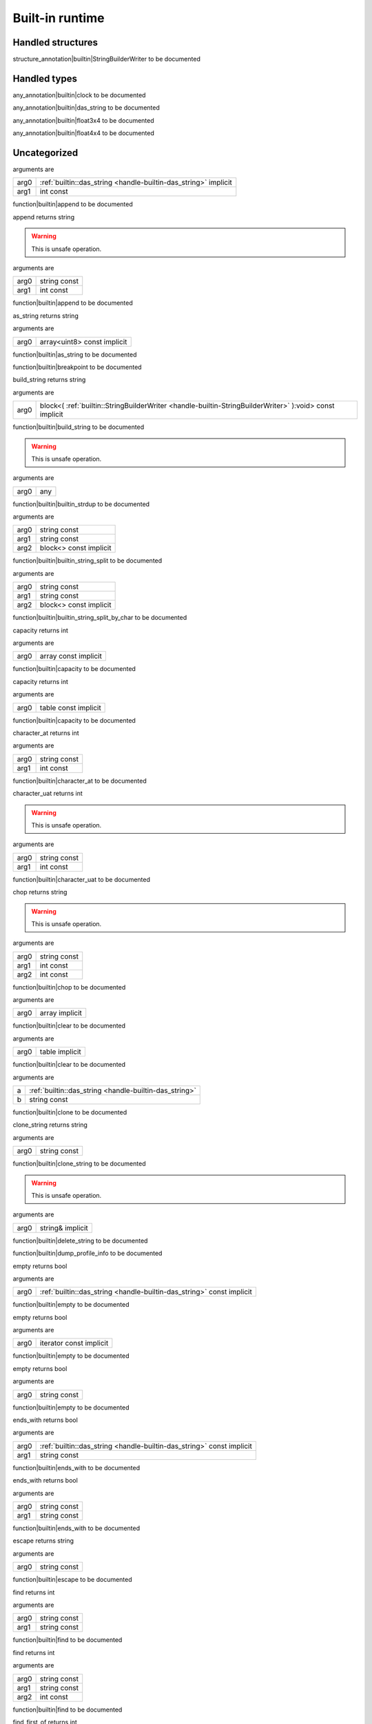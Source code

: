 
.. _stdlib_$:

================
Built-in runtime
================

++++++++++++++++++
Handled structures
++++++++++++++++++

.. _handle-builtin-StringBuilderWriter:

.. das:attribute:: StringBuilderWriter

structure_annotation|builtin|StringBuilderWriter to be documented

+++++++++++++
Handled types
+++++++++++++

.. _handle-builtin-clock:

.. das:attribute:: clock

any_annotation|builtin|clock to be documented

.. _handle-builtin-das_string:

.. das:attribute:: das_string

any_annotation|builtin|das_string to be documented

.. _handle-builtin-float3x4:

.. das:attribute:: float3x4

any_annotation|builtin|float3x4 to be documented

.. _handle-builtin-float4x4:

.. das:attribute:: float4x4

any_annotation|builtin|float4x4 to be documented

+++++++++++++
Uncategorized
+++++++++++++

.. _function-_at__builtin_::append__hh_handle_hh_das_string_hh_implicit_int_hh_const:

.. das:function:: append(arg0: das_string implicit; arg1: int const)

arguments are

+----+-----------------------------------------------------------------+
+arg0+ :ref:`builtin::das_string <handle-builtin-das_string>`  implicit+
+----+-----------------------------------------------------------------+
+arg1+int const                                                        +
+----+-----------------------------------------------------------------+


function|builtin|append to be documented

.. _function-_at__builtin_::append_string_hh_const_int_hh_const__hh_const:

.. das:function:: append(arg0: string const; arg1: int const)

append returns string

.. warning:: 
  This is unsafe operation.

arguments are

+----+------------+
+arg0+string const+
+----+------------+
+arg1+int const   +
+----+------------+


function|builtin|append to be documented

.. _function-_at__builtin_::as_string__hh_array_hh_uint8_hh_const_hh_implicit__hh_const:

.. das:function:: as_string(arg0: array<uint8> const implicit)

as_string returns string

arguments are

+----+---------------------------+
+arg0+array<uint8> const implicit+
+----+---------------------------+


function|builtin|as_string to be documented

.. _function-_at__builtin_::breakpoint:

.. das:function:: breakpoint()

function|builtin|breakpoint to be documented

.. _function-_at__builtin_::build_string__hh_block_hh__hh_handle_hh_StringBuilderWriter_hh_:void_hh_const_hh_implicit__hh_const:

.. das:function:: build_string(arg0: block<(StringBuilderWriter):void> const implicit)

build_string returns string

arguments are

+----+-------------------------------------------------------------------------------------------------------+
+arg0+block<( :ref:`builtin::StringBuilderWriter <handle-builtin-StringBuilderWriter>` ):void> const implicit+
+----+-------------------------------------------------------------------------------------------------------+


function|builtin|build_string to be documented

.. _function-_at__builtin_::builtin_strdup_any:

.. das:function:: builtin_strdup(arg0: any)

.. warning:: 
  This is unsafe operation.

arguments are

+----+---+
+arg0+any+
+----+---+


function|builtin|builtin_strdup to be documented

.. _function-_at__builtin_::builtin_string_split_string_hh_const_string_hh_const__hh_block_hh_const_hh_implicit__hh_const:

.. das:function:: builtin_string_split(arg0: string const; arg1: string const; arg2: block<> const implicit)

arguments are

+----+----------------------+
+arg0+string const          +
+----+----------------------+
+arg1+string const          +
+----+----------------------+
+arg2+block<> const implicit+
+----+----------------------+


function|builtin|builtin_string_split to be documented

.. _function-_at__builtin_::builtin_string_split_by_char_string_hh_const_string_hh_const__hh_block_hh_const_hh_implicit__hh_const:

.. das:function:: builtin_string_split_by_char(arg0: string const; arg1: string const; arg2: block<> const implicit)

arguments are

+----+----------------------+
+arg0+string const          +
+----+----------------------+
+arg1+string const          +
+----+----------------------+
+arg2+block<> const implicit+
+----+----------------------+


function|builtin|builtin_string_split_by_char to be documented

.. _function-_at__builtin_::capacity__hh_array_hh_const_hh_implicit:

.. das:function:: capacity(arg0: array const implicit)

capacity returns int

arguments are

+----+--------------------+
+arg0+array const implicit+
+----+--------------------+


function|builtin|capacity to be documented

.. _function-_at__builtin_::capacity__hh_table_hh_const_hh_implicit:

.. das:function:: capacity(arg0: table const implicit)

capacity returns int

arguments are

+----+--------------------+
+arg0+table const implicit+
+----+--------------------+


function|builtin|capacity to be documented

.. _function-_at__builtin_::character_at_string_hh_const_int_hh_const__hh_const:

.. das:function:: character_at(arg0: string const; arg1: int const)

character_at returns int

arguments are

+----+------------+
+arg0+string const+
+----+------------+
+arg1+int const   +
+----+------------+


function|builtin|character_at to be documented

.. _function-_at__builtin_::character_uat_string_hh_const_int_hh_const:

.. das:function:: character_uat(arg0: string const; arg1: int const)

character_uat returns int

.. warning:: 
  This is unsafe operation.

arguments are

+----+------------+
+arg0+string const+
+----+------------+
+arg1+int const   +
+----+------------+


function|builtin|character_uat to be documented

.. _function-_at__builtin_::chop_string_hh_const_int_hh_const_int_hh_const__hh_const:

.. das:function:: chop(arg0: string const; arg1: int const; arg2: int const)

chop returns string

.. warning:: 
  This is unsafe operation.

arguments are

+----+------------+
+arg0+string const+
+----+------------+
+arg1+int const   +
+----+------------+
+arg2+int const   +
+----+------------+


function|builtin|chop to be documented

.. _function-_at__builtin_::clear__hh_array_hh_implicit__hh_const:

.. das:function:: clear(arg0: array implicit)

arguments are

+----+--------------+
+arg0+array implicit+
+----+--------------+


function|builtin|clear to be documented

.. _function-_at__builtin_::clear__hh_table_hh_implicit__hh_const:

.. das:function:: clear(arg0: table implicit)

arguments are

+----+--------------+
+arg0+table implicit+
+----+--------------+


function|builtin|clear to be documented

.. _function-_at__builtin_::clone__hh_handle_hh_das_string_string_hh_const:

.. das:function:: clone(a: das_string; b: string const)

arguments are

+-+--------------------------------------------------------+
+a+ :ref:`builtin::das_string <handle-builtin-das_string>` +
+-+--------------------------------------------------------+
+b+string const                                            +
+-+--------------------------------------------------------+


function|builtin|clone to be documented

.. _function-_at__builtin_::clone_string_string_hh_const__hh_const:

.. das:function:: clone_string(arg0: string const)

clone_string returns string

arguments are

+----+------------+
+arg0+string const+
+----+------------+


function|builtin|clone_string to be documented

.. _function-_at__builtin_::delete_string_string_hh_ref_hh_implicit__hh_const:

.. das:function:: delete_string(arg0: string& implicit)

.. warning:: 
  This is unsafe operation.

arguments are

+----+----------------+
+arg0+string& implicit+
+----+----------------+


function|builtin|delete_string to be documented

.. _function-_at__builtin_::dump_profile_info__hh_const:

.. das:function:: dump_profile_info()

function|builtin|dump_profile_info to be documented

.. _function-_at__builtin_::empty__hh_handle_hh_das_string_hh_const_hh_implicit:

.. das:function:: empty(arg0: das_string const implicit)

empty returns bool

arguments are

+----+-----------------------------------------------------------------------+
+arg0+ :ref:`builtin::das_string <handle-builtin-das_string>`  const implicit+
+----+-----------------------------------------------------------------------+


function|builtin|empty to be documented

.. _function-_at__builtin_::empty__hh_iterator_hh_const_hh_implicit:

.. das:function:: empty(arg0: iterator const implicit)

empty returns bool

arguments are

+----+-----------------------+
+arg0+iterator const implicit+
+----+-----------------------+


function|builtin|empty to be documented

.. _function-_at__builtin_::empty_string_hh_const:

.. das:function:: empty(arg0: string const)

empty returns bool

arguments are

+----+------------+
+arg0+string const+
+----+------------+


function|builtin|empty to be documented

.. _function-_at__builtin_::ends_with__hh_handle_hh_das_string_hh_const_hh_implicit_string_hh_const__hh_const:

.. das:function:: ends_with(arg0: das_string const implicit; arg1: string const)

ends_with returns bool

arguments are

+----+-----------------------------------------------------------------------+
+arg0+ :ref:`builtin::das_string <handle-builtin-das_string>`  const implicit+
+----+-----------------------------------------------------------------------+
+arg1+string const                                                           +
+----+-----------------------------------------------------------------------+


function|builtin|ends_with to be documented

.. _function-_at__builtin_::ends_with_string_hh_const_string_hh_const__hh_const:

.. das:function:: ends_with(arg0: string const; arg1: string const)

ends_with returns bool

arguments are

+----+------------+
+arg0+string const+
+----+------------+
+arg1+string const+
+----+------------+


function|builtin|ends_with to be documented

.. _function-_at__builtin_::escape_string_hh_const__hh_const:

.. das:function:: escape(arg0: string const)

escape returns string

arguments are

+----+------------+
+arg0+string const+
+----+------------+


function|builtin|escape to be documented

.. _function-_at__builtin_::find_string_hh_const_string_hh_const:

.. das:function:: find(arg0: string const; arg1: string const)

find returns int

arguments are

+----+------------+
+arg0+string const+
+----+------------+
+arg1+string const+
+----+------------+


function|builtin|find to be documented

.. _function-_at__builtin_::find_string_hh_const_string_hh_const_int_hh_const__hh_const:

.. das:function:: find(arg0: string const; arg1: string const; arg2: int const)

find returns int

arguments are

+----+------------+
+arg0+string const+
+----+------------+
+arg1+string const+
+----+------------+
+arg2+int const   +
+----+------------+


function|builtin|find to be documented

.. _function-_at__builtin_::find_first_of_string_hh_const_int_hh_const__hh_const:

.. das:function:: find_first_of(arg0: string const; arg1: int const)

find_first_of returns int

arguments are

+----+------------+
+arg0+string const+
+----+------------+
+arg1+int const   +
+----+------------+


function|builtin|find_first_of to be documented

.. _function-_at__builtin_::find_first_of_string_hh_const_string_hh_const__hh_const:

.. das:function:: find_first_of(arg0: string const; arg1: string const)

find_first_of returns int

arguments are

+----+------------+
+arg0+string const+
+----+------------+
+arg1+string const+
+----+------------+


function|builtin|find_first_of to be documented

.. _function-_at__builtin_::float3x4:

.. das:function:: float3x4()

float3x4 returns  :ref:`builtin::float3x4 <handle-builtin-float3x4>` 

function|builtin|float3x4 to be documented

.. _function-_at__builtin_::float4x4:

.. das:function:: float4x4()

float4x4 returns  :ref:`builtin::float4x4 <handle-builtin-float4x4>` 

function|builtin|float4x4 to be documented

.. _function-_at__builtin_::format__hh_handle_hh_StringBuilderWriter_hh_implicit_string_hh_const_double_hh_const:

.. das:function:: format(arg0: StringBuilderWriter implicit; arg1: string const; arg2: double const)

arguments are

+----+-----------------------------------------------------------------------------------+
+arg0+ :ref:`builtin::StringBuilderWriter <handle-builtin-StringBuilderWriter>`  implicit+
+----+-----------------------------------------------------------------------------------+
+arg1+string const                                                                       +
+----+-----------------------------------------------------------------------------------+
+arg2+double const                                                                       +
+----+-----------------------------------------------------------------------------------+


function|builtin|format to be documented

.. _function-_at__builtin_::format__hh_handle_hh_StringBuilderWriter_hh_implicit_string_hh_const_float_hh_const:

.. das:function:: format(arg0: StringBuilderWriter implicit; arg1: string const; arg2: float const)

arguments are

+----+-----------------------------------------------------------------------------------+
+arg0+ :ref:`builtin::StringBuilderWriter <handle-builtin-StringBuilderWriter>`  implicit+
+----+-----------------------------------------------------------------------------------+
+arg1+string const                                                                       +
+----+-----------------------------------------------------------------------------------+
+arg2+float const                                                                        +
+----+-----------------------------------------------------------------------------------+


function|builtin|format to be documented

.. _function-_at__builtin_::format__hh_handle_hh_StringBuilderWriter_hh_implicit_string_hh_const_int_hh_const:

.. das:function:: format(arg0: StringBuilderWriter implicit; arg1: string const; arg2: int const)

arguments are

+----+-----------------------------------------------------------------------------------+
+arg0+ :ref:`builtin::StringBuilderWriter <handle-builtin-StringBuilderWriter>`  implicit+
+----+-----------------------------------------------------------------------------------+
+arg1+string const                                                                       +
+----+-----------------------------------------------------------------------------------+
+arg2+int const                                                                          +
+----+-----------------------------------------------------------------------------------+


function|builtin|format to be documented

.. _function-_at__builtin_::format__hh_handle_hh_StringBuilderWriter_hh_implicit_string_hh_const_int64_hh_const:

.. das:function:: format(arg0: StringBuilderWriter implicit; arg1: string const; arg2: int64 const)

arguments are

+----+-----------------------------------------------------------------------------------+
+arg0+ :ref:`builtin::StringBuilderWriter <handle-builtin-StringBuilderWriter>`  implicit+
+----+-----------------------------------------------------------------------------------+
+arg1+string const                                                                       +
+----+-----------------------------------------------------------------------------------+
+arg2+int64 const                                                                        +
+----+-----------------------------------------------------------------------------------+


function|builtin|format to be documented

.. _function-_at__builtin_::format__hh_handle_hh_StringBuilderWriter_hh_implicit_string_hh_const_uint_hh_const:

.. das:function:: format(arg0: StringBuilderWriter implicit; arg1: string const; arg2: uint const)

arguments are

+----+-----------------------------------------------------------------------------------+
+arg0+ :ref:`builtin::StringBuilderWriter <handle-builtin-StringBuilderWriter>`  implicit+
+----+-----------------------------------------------------------------------------------+
+arg1+string const                                                                       +
+----+-----------------------------------------------------------------------------------+
+arg2+uint const                                                                         +
+----+-----------------------------------------------------------------------------------+


function|builtin|format to be documented

.. _function-_at__builtin_::format__hh_handle_hh_StringBuilderWriter_hh_implicit_string_hh_const_uint64_hh_const:

.. das:function:: format(arg0: StringBuilderWriter implicit; arg1: string const; arg2: uint64 const)

arguments are

+----+-----------------------------------------------------------------------------------+
+arg0+ :ref:`builtin::StringBuilderWriter <handle-builtin-StringBuilderWriter>`  implicit+
+----+-----------------------------------------------------------------------------------+
+arg1+string const                                                                       +
+----+-----------------------------------------------------------------------------------+
+arg2+uint64 const                                                                       +
+----+-----------------------------------------------------------------------------------+


function|builtin|format to be documented

.. _function-_at__builtin_::format_string_hh_const_double_hh_const__hh_const:

.. das:function:: format(arg0: string const; arg1: double const)

format returns string

arguments are

+----+------------+
+arg0+string const+
+----+------------+
+arg1+double const+
+----+------------+


function|builtin|format to be documented

.. _function-_at__builtin_::format_string_hh_const_float_hh_const__hh_const:

.. das:function:: format(arg0: string const; arg1: float const)

format returns string

arguments are

+----+------------+
+arg0+string const+
+----+------------+
+arg1+float const +
+----+------------+


function|builtin|format to be documented

.. _function-_at__builtin_::format_string_hh_const_int_hh_const__hh_const:

.. das:function:: format(arg0: string const; arg1: int const)

format returns string

arguments are

+----+------------+
+arg0+string const+
+----+------------+
+arg1+int const   +
+----+------------+


function|builtin|format to be documented

.. _function-_at__builtin_::format_string_hh_const_int64_hh_const__hh_const:

.. das:function:: format(arg0: string const; arg1: int64 const)

format returns string

arguments are

+----+------------+
+arg0+string const+
+----+------------+
+arg1+int64 const +
+----+------------+


function|builtin|format to be documented

.. _function-_at__builtin_::format_string_hh_const_uint_hh_const__hh_const:

.. das:function:: format(arg0: string const; arg1: uint const)

format returns string

arguments are

+----+------------+
+arg0+string const+
+----+------------+
+arg1+uint const  +
+----+------------+


function|builtin|format to be documented

.. _function-_at__builtin_::format_string_hh_const_uint64_hh_const__hh_const:

.. das:function:: format(arg0: string const; arg1: uint64 const)

format returns string

arguments are

+----+------------+
+arg0+string const+
+----+------------+
+arg1+uint64 const+
+----+------------+


function|builtin|format to be documented

.. _function-_at__builtin_::gc0_reset:

.. das:function:: gc0_reset()

function|builtin|gc0_reset to be documented

.. _function-_at__builtin_::gc0_restore_ptr_string_hh_const__hh_const:

.. das:function:: gc0_restore_ptr(arg0: string const)

gc0_restore_ptr returns void?

arguments are

+----+------------+
+arg0+string const+
+----+------------+


function|builtin|gc0_restore_ptr to be documented

.. _function-_at__builtin_::gc0_restore_smart_ptr_string_hh_const__hh_const:

.. das:function:: gc0_restore_smart_ptr(arg0: string const)

gc0_restore_smart_ptr returns smart_ptr<void>

arguments are

+----+------------+
+arg0+string const+
+----+------------+


function|builtin|gc0_restore_smart_ptr to be documented

.. _function-_at__builtin_::gc0_save_ptr_string_hh_const__hh_ptr_hh_const_hh_implicit__hh_const__hh_const:

.. das:function:: gc0_save_ptr(arg0: string const; arg1: void? const implicit)

arguments are

+----+--------------------+
+arg0+string const        +
+----+--------------------+
+arg1+void? const implicit+
+----+--------------------+


function|builtin|gc0_save_ptr to be documented

.. _function-_at__builtin_::gc0_save_smart_ptr_string_hh_const__hh_smart_ptr_hh_void_hh_const_hh_implicit__hh_const__hh_const:

.. das:function:: gc0_save_smart_ptr(arg0: string const; arg1: smart_ptr<void> const implicit)

arguments are

+----+------------------------------+
+arg0+string const                  +
+----+------------------------------+
+arg1+smart_ptr<void> const implicit+
+----+------------------------------+


function|builtin|gc0_save_smart_ptr to be documented

.. _function-_at__builtin_::get_clock:

.. das:function:: get_clock()

get_clock returns  :ref:`builtin::clock <handle-builtin-clock>` 

function|builtin|get_clock to be documented

.. _function-_at__builtin_::get_das_root__hh_const:

.. das:function:: get_das_root()

get_das_root returns string

function|builtin|get_das_root to be documented

.. _function-_at__builtin_::hash_any:

.. das:function:: hash(arg0: any)

hash returns uint

arguments are

+----+---+
+arg0+any+
+----+---+


function|builtin|hash to be documented

.. _function-_at__builtin_::heap_bytes_allocated__hh_const:

.. das:function:: heap_bytes_allocated()

heap_bytes_allocated returns uint

function|builtin|heap_bytes_allocated to be documented

.. _function-_at__builtin_::heap_depth__hh_const:

.. das:function:: heap_depth()

heap_depth returns int

function|builtin|heap_depth to be documented

.. _function-_at__builtin_::heap_high_watermark__hh_const:

.. das:function:: heap_high_watermark()

heap_high_watermark returns uint

function|builtin|heap_high_watermark to be documented

.. _function-_at__builtin_::heap_report__hh_const:

.. das:function:: heap_report()

function|builtin|heap_report to be documented

.. _function-_at__builtin_::i_das_ptr_add__hh_ptr_hh_const_hh_implicit_int_hh_const_int_hh_const:

.. das:function:: i_das_ptr_add(arg0: void? const implicit; arg1: int const; arg2: int const)

i_das_ptr_add returns void?

.. warning:: 
  This is unsafe operation.

arguments are

+----+--------------------+
+arg0+void? const implicit+
+----+--------------------+
+arg1+int const           +
+----+--------------------+
+arg2+int const           +
+----+--------------------+


function|builtin|i_das_ptr_add to be documented

.. _function-_at__builtin_::i_das_ptr_dec__hh_ptr_hh_ref_hh_implicit_int_hh_const:

.. das:function:: i_das_ptr_dec(arg0: void?& implicit; arg1: int const)

.. warning:: 
  This is unsafe operation.

arguments are

+----+---------------+
+arg0+void?& implicit+
+----+---------------+
+arg1+int const      +
+----+---------------+


function|builtin|i_das_ptr_dec to be documented

.. _function-_at__builtin_::i_das_ptr_diff__hh_ptr_hh_const_hh_implicit__hh_ptr_hh_const_hh_implicit_int_hh_const:

.. das:function:: i_das_ptr_diff(arg0: void? const implicit; arg1: void? const implicit; arg2: int const)

i_das_ptr_diff returns int64

arguments are

+----+--------------------+
+arg0+void? const implicit+
+----+--------------------+
+arg1+void? const implicit+
+----+--------------------+
+arg2+int const           +
+----+--------------------+


function|builtin|i_das_ptr_diff to be documented

.. _function-_at__builtin_::i_das_ptr_inc__hh_ptr_hh_ref_hh_implicit_int_hh_const:

.. das:function:: i_das_ptr_inc(arg0: void?& implicit; arg1: int const)

.. warning:: 
  This is unsafe operation.

arguments are

+----+---------------+
+arg0+void?& implicit+
+----+---------------+
+arg1+int const      +
+----+---------------+


function|builtin|i_das_ptr_inc to be documented

.. _function-_at__builtin_::i_das_ptr_set_add__hh_ptr_hh_ref_hh_implicit_int_hh_const_int_hh_const:

.. das:function:: i_das_ptr_set_add(arg0: void?& implicit; arg1: int const; arg2: int const)

.. warning:: 
  This is unsafe operation.

arguments are

+----+---------------+
+arg0+void?& implicit+
+----+---------------+
+arg1+int const      +
+----+---------------+
+arg2+int const      +
+----+---------------+


function|builtin|i_das_ptr_set_add to be documented

.. _function-_at__builtin_::i_das_ptr_set_sub__hh_ptr_hh_ref_hh_implicit_int_hh_const_int_hh_const:

.. das:function:: i_das_ptr_set_sub(arg0: void?& implicit; arg1: int const; arg2: int const)

.. warning:: 
  This is unsafe operation.

arguments are

+----+---------------+
+arg0+void?& implicit+
+----+---------------+
+arg1+int const      +
+----+---------------+
+arg2+int const      +
+----+---------------+


function|builtin|i_das_ptr_set_sub to be documented

.. _function-_at__builtin_::i_das_ptr_sub__hh_ptr_hh_ref_hh_implicit_int_hh_const_int_hh_const:

.. das:function:: i_das_ptr_sub(arg0: void?& implicit; arg1: int const; arg2: int const)

i_das_ptr_sub returns void?

.. warning:: 
  This is unsafe operation.

arguments are

+----+---------------+
+arg0+void?& implicit+
+----+---------------+
+arg1+int const      +
+----+---------------+
+arg2+int const      +
+----+---------------+


function|builtin|i_das_ptr_sub to be documented

.. _function-_at__builtin_::identity__hh_handle_hh_float3x4_hh_implicit:

.. das:function:: identity(arg0: float3x4 implicit)

arguments are

+----+-------------------------------------------------------------+
+arg0+ :ref:`builtin::float3x4 <handle-builtin-float3x4>`  implicit+
+----+-------------------------------------------------------------+


function|builtin|identity to be documented

.. _function-_at__builtin_::identity__hh_handle_hh_float4x4_hh_implicit:

.. das:function:: identity(arg0: float4x4 implicit)

arguments are

+----+-------------------------------------------------------------+
+arg0+ :ref:`builtin::float4x4 <handle-builtin-float4x4>`  implicit+
+----+-------------------------------------------------------------+


function|builtin|identity to be documented

.. _function-_at__builtin_::inverse__hh_handle_hh_float3x4_hh_const_hh_implicit:

.. das:function:: inverse(arg0: float3x4 const implicit)

inverse returns  :ref:`builtin::float3x4 <handle-builtin-float3x4>` 

arguments are

+----+-------------------------------------------------------------------+
+arg0+ :ref:`builtin::float3x4 <handle-builtin-float3x4>`  const implicit+
+----+-------------------------------------------------------------------+


function|builtin|inverse to be documented

.. _function-_at__builtin_::is_alpha_int_hh_const:

.. das:function:: is_alpha(arg0: int const)

is_alpha returns bool

arguments are

+----+---------+
+arg0+int const+
+----+---------+


function|builtin|is_alpha to be documented

.. _function-_at__builtin_::is_char_in_set_int_hh_const_uint_hh_const_hh_implicit_hh_8:

.. das:function:: is_char_in_set(arg0: int const; arg1: uint const[8] implicit)

is_char_in_set returns bool

arguments are

+----+----------------------+
+arg0+int const             +
+----+----------------------+
+arg1+uint const[8] implicit+
+----+----------------------+


function|builtin|is_char_in_set to be documented

.. _function-_at__builtin_::is_compiling__hh_const:

.. das:function:: is_compiling()

is_compiling returns bool

function|builtin|is_compiling to be documented

.. _function-_at__builtin_::is_compiling_macros__hh_const:

.. das:function:: is_compiling_macros()

is_compiling_macros returns bool

function|builtin|is_compiling_macros to be documented

.. _function-_at__builtin_::is_compiling_macros_in_module_string_hh_const__hh_const:

.. das:function:: is_compiling_macros_in_module(arg0: string const)

is_compiling_macros_in_module returns bool

arguments are

+----+------------+
+arg0+string const+
+----+------------+


function|builtin|is_compiling_macros_in_module to be documented

.. _function-_at__builtin_::is_number_int_hh_const:

.. das:function:: is_number(arg0: int const)

is_number returns bool

arguments are

+----+---------+
+arg0+int const+
+----+---------+


function|builtin|is_number to be documented

.. _function-_at__builtin_::is_white_space_int_hh_const:

.. das:function:: is_white_space(arg0: int const)

is_white_space returns bool

arguments are

+----+---------+
+arg0+int const+
+----+---------+


function|builtin|is_white_space to be documented

.. _function-_at__builtin_::length__hh_array_hh_const_hh_implicit:

.. das:function:: length(arg0: array const implicit)

length returns int

arguments are

+----+--------------------+
+arg0+array const implicit+
+----+--------------------+


function|builtin|length to be documented

.. _function-_at__builtin_::length__hh_handle_hh_das_string_hh_implicit:

.. das:function:: length(arg0: das_string implicit)

length returns int

arguments are

+----+-----------------------------------------------------------------+
+arg0+ :ref:`builtin::das_string <handle-builtin-das_string>`  implicit+
+----+-----------------------------------------------------------------+


function|builtin|length to be documented

.. _function-_at__builtin_::length__hh_table_hh_const_hh_implicit:

.. das:function:: length(arg0: table const implicit)

length returns int

arguments are

+----+--------------------+
+arg0+table const implicit+
+----+--------------------+


function|builtin|length to be documented

.. _function-_at__builtin_::length_string_hh_const__hh_const:

.. das:function:: length(arg0: string const)

length returns int

arguments are

+----+------------+
+arg0+string const+
+----+------------+


function|builtin|length to be documented

.. _function-_at__builtin_::memcmp__hh_ptr_hh_const_hh_implicit__hh_ptr_hh_const_hh_implicit_int_hh_const:

.. das:function:: memcmp(arg0: void? const implicit; arg1: void? const implicit; arg2: int const)

memcmp returns int

.. warning:: 
  This is unsafe operation.

arguments are

+----+--------------------+
+arg0+void? const implicit+
+----+--------------------+
+arg1+void? const implicit+
+----+--------------------+
+arg2+int const           +
+----+--------------------+


function|builtin|memcmp to be documented

.. _function-_at__builtin_::panic_string_hh_const__hh_const:

.. das:function:: panic(arg0: string const)

arguments are

+----+------------+
+arg0+string const+
+----+------------+


function|builtin|panic to be documented

.. _function-_at__builtin_::peek__hh_handle_hh_das_string_hh_const_hh_implicit__hh_block_hh_string_hh_const_hh_temporary_hh_:void_hh_const_hh_implicit__hh_const:

.. das:function:: peek(arg0: das_string const implicit; arg1: block<(string const#):void> const implicit)

arguments are

+----+-----------------------------------------------------------------------+
+arg0+ :ref:`builtin::das_string <handle-builtin-das_string>`  const implicit+
+----+-----------------------------------------------------------------------+
+arg1+block<(string const#):void> const implicit                             +
+----+-----------------------------------------------------------------------+


function|builtin|peek to be documented

.. _function-_at__builtin_::print_string_hh_const__hh_const:

.. das:function:: print(arg0: string const)

arguments are

+----+------------+
+arg0+string const+
+----+------------+


function|builtin|print to be documented

.. _function-_at__builtin_::profile_int_hh_const_string_hh_const__hh_block_hh_const_hh_implicit__hh_const:

.. das:function:: profile(arg0: int const; arg1: string const; arg2: block<> const implicit)

profile returns float

arguments are

+----+----------------------+
+arg0+int const             +
+----+----------------------+
+arg1+string const          +
+----+----------------------+
+arg2+block<> const implicit+
+----+----------------------+


function|builtin|profile to be documented

.. _function-_at__builtin_::repeat_string_hh_const_int_hh_const__hh_const:

.. das:function:: repeat(arg0: string const; arg1: int const)

repeat returns string

arguments are

+----+------------+
+arg0+string const+
+----+------------+
+arg1+int const   +
+----+------------+


function|builtin|repeat to be documented

.. _function-_at__builtin_::replace_string_hh_const_string_hh_const_string_hh_const__hh_const:

.. das:function:: replace(arg0: string const; arg1: string const; arg2: string const)

replace returns string

arguments are

+----+------------+
+arg0+string const+
+----+------------+
+arg1+string const+
+----+------------+
+arg2+string const+
+----+------------+


function|builtin|replace to be documented

.. _function-_at__builtin_::reset_profiler__hh_const:

.. das:function:: reset_profiler()

function|builtin|reset_profiler to be documented

.. _function-_at__builtin_::resize__hh_handle_hh_das_string_hh_implicit_int_hh_const:

.. das:function:: resize(arg0: das_string implicit; arg1: int const)

arguments are

+----+-----------------------------------------------------------------+
+arg0+ :ref:`builtin::das_string <handle-builtin-das_string>`  implicit+
+----+-----------------------------------------------------------------+
+arg1+int const                                                        +
+----+-----------------------------------------------------------------+


function|builtin|resize to be documented

.. _function-_at__builtin_::reverse_string_hh_const__hh_const:

.. das:function:: reverse(arg0: string const)

reverse returns string

arguments are

+----+------------+
+arg0+string const+
+----+------------+


function|builtin|reverse to be documented

.. _function-_at__builtin_::rotate__hh_handle_hh_float3x4_hh_const_hh_implicit_float3_hh_const:

.. das:function:: rotate(arg0: float3x4 const implicit; arg1: float3 const)

rotate returns float3

arguments are

+----+-------------------------------------------------------------------+
+arg0+ :ref:`builtin::float3x4 <handle-builtin-float3x4>`  const implicit+
+----+-------------------------------------------------------------------+
+arg1+float3 const                                                       +
+----+-------------------------------------------------------------------+


function|builtin|rotate to be documented

.. _function-_at__builtin_::set__hh_handle_hh_das_string_hh_implicit_string_hh_const:

.. das:function:: set(arg0: das_string implicit; arg1: string const)

arguments are

+----+-----------------------------------------------------------------+
+arg0+ :ref:`builtin::das_string <handle-builtin-das_string>`  implicit+
+----+-----------------------------------------------------------------+
+arg1+string const                                                     +
+----+-----------------------------------------------------------------+


function|builtin|set to be documented

.. _function-_at__builtin_::set_variant_index__hh_variant_hh_implicit_int_hh_const:

.. das:function:: set_variant_index(arg0: variant<> implicit; arg1: int const)

.. warning:: 
  This is unsafe operation.

arguments are

+----+------------------+
+arg0+variant<> implicit+
+----+------------------+
+arg1+int const         +
+----+------------------+


function|builtin|set_variant_index to be documented

.. _function-_at__builtin_::slice_string_hh_const_int_hh_const__hh_const:

.. das:function:: slice(arg0: string const; arg1: int const)

slice returns string

arguments are

+----+------------+
+arg0+string const+
+----+------------+
+arg1+int const   +
+----+------------+


function|builtin|slice to be documented

.. _function-_at__builtin_::slice_string_hh_const_int_hh_const_int_hh_const__hh_const:

.. das:function:: slice(arg0: string const; arg1: int const; arg2: int const)

slice returns string

arguments are

+----+------------+
+arg0+string const+
+----+------------+
+arg1+int const   +
+----+------------+
+arg2+int const   +
+----+------------+


function|builtin|slice to be documented

.. _function-_at__builtin_::smart_ptr_clone__hh_smart_ptr_hh_void_hh_ref_hh_implicit__hh_ptr_hh_const_hh_implicit:

.. das:function:: smart_ptr_clone(arg0: smart_ptr<void>& implicit; arg1: void? const implicit)

arguments are

+----+-------------------------+
+arg0+smart_ptr<void>& implicit+
+----+-------------------------+
+arg1+void? const implicit     +
+----+-------------------------+


function|builtin|smart_ptr_clone to be documented

.. _function-_at__builtin_::smart_ptr_clone__hh_smart_ptr_hh_void_hh_ref_hh_implicit__hh_smart_ptr_hh_void_hh_const_hh_implicit:

.. das:function:: smart_ptr_clone(arg0: smart_ptr<void>& implicit; arg1: smart_ptr<void> const implicit)

arguments are

+----+------------------------------+
+arg0+smart_ptr<void>& implicit     +
+----+------------------------------+
+arg1+smart_ptr<void> const implicit+
+----+------------------------------+


function|builtin|smart_ptr_clone to be documented

.. _function-_at__builtin_::smart_ptr_use_count__hh_smart_ptr_hh_void_hh_const_hh_implicit:

.. das:function:: smart_ptr_use_count(arg0: smart_ptr<void> const implicit)

smart_ptr_use_count returns uint

arguments are

+----+------------------------------+
+arg0+smart_ptr<void> const implicit+
+----+------------------------------+


function|builtin|smart_ptr_use_count to be documented

.. _function-_at__builtin_::stackwalk__hh_const__hh_const:

.. das:function:: stackwalk()

function|builtin|stackwalk to be documented

.. _function-_at__builtin_::starts_with_string_hh_const_string_hh_const__hh_const:

.. das:function:: starts_with(arg0: string const; arg1: string const)

starts_with returns bool

arguments are

+----+------------+
+arg0+string const+
+----+------------+
+arg1+string const+
+----+------------+


function|builtin|starts_with to be documented

.. _function-_at__builtin_::string_heap_bytes_allocated__hh_const:

.. das:function:: string_heap_bytes_allocated()

string_heap_bytes_allocated returns uint

function|builtin|string_heap_bytes_allocated to be documented

.. _function-_at__builtin_::string_heap_collect__hh_const__hh_const:

.. das:function:: string_heap_collect()

.. warning:: 
  This is unsafe operation.

function|builtin|string_heap_collect to be documented

.. _function-_at__builtin_::string_heap_depth__hh_const:

.. das:function:: string_heap_depth()

string_heap_depth returns int

function|builtin|string_heap_depth to be documented

.. _function-_at__builtin_::string_heap_high_watermark__hh_const:

.. das:function:: string_heap_high_watermark()

string_heap_high_watermark returns uint

function|builtin|string_heap_high_watermark to be documented

.. _function-_at__builtin_::string_heap_report__hh_const:

.. das:function:: string_heap_report()

function|builtin|string_heap_report to be documented

.. _function-_at__builtin_::strip_string_hh_const__hh_const:

.. das:function:: strip(arg0: string const)

strip returns string

arguments are

+----+------------+
+arg0+string const+
+----+------------+


function|builtin|strip to be documented

.. _function-_at__builtin_::strip_left_string_hh_const__hh_const:

.. das:function:: strip_left(arg0: string const)

strip_left returns string

arguments are

+----+------------+
+arg0+string const+
+----+------------+


function|builtin|strip_left to be documented

.. _function-_at__builtin_::strip_right_string_hh_const__hh_const:

.. das:function:: strip_right(arg0: string const)

strip_right returns string

arguments are

+----+------------+
+arg0+string const+
+----+------------+


function|builtin|strip_right to be documented

.. _function-_at__builtin_::terminate__hh_const:

.. das:function:: terminate()

function|builtin|terminate to be documented

.. _function-_at__builtin_::to_char_int_hh_const__hh_const:

.. das:function:: to_char(arg0: int const)

to_char returns string

arguments are

+----+---------+
+arg0+int const+
+----+---------+


function|builtin|to_char to be documented

.. _function-_at__builtin_::to_float_string_hh_const:

.. das:function:: to_float(arg0: string const)

to_float returns float

arguments are

+----+------------+
+arg0+string const+
+----+------------+


function|builtin|to_float to be documented

.. _function-_at__builtin_::to_int_string_hh_const:

.. das:function:: to_int(arg0: string const)

to_int returns int

arguments are

+----+------------+
+arg0+string const+
+----+------------+


function|builtin|to_int to be documented

.. _function-_at__builtin_::to_lower_string_hh_const__hh_const:

.. das:function:: to_lower(arg0: string const)

to_lower returns string

arguments are

+----+------------+
+arg0+string const+
+----+------------+


function|builtin|to_lower to be documented

.. _function-_at__builtin_::to_lower_in_place_string_hh_const:

.. das:function:: to_lower_in_place(arg0: string const)

to_lower_in_place returns string

.. warning:: 
  This is unsafe operation.

arguments are

+----+------------+
+arg0+string const+
+----+------------+


function|builtin|to_lower_in_place to be documented

.. _function-_at__builtin_::to_upper_string_hh_const__hh_const:

.. das:function:: to_upper(arg0: string const)

to_upper returns string

arguments are

+----+------------+
+arg0+string const+
+----+------------+


function|builtin|to_upper to be documented

.. _function-_at__builtin_::to_upper_in_place_string_hh_const:

.. das:function:: to_upper_in_place(arg0: string const)

to_upper_in_place returns string

.. warning:: 
  This is unsafe operation.

arguments are

+----+------------+
+arg0+string const+
+----+------------+


function|builtin|to_upper_in_place to be documented

.. _function-_at__builtin_::translation_float3_hh_const:

.. das:function:: translation(arg0: float3 const)

translation returns  :ref:`builtin::float4x4 <handle-builtin-float4x4>` 

arguments are

+----+------------+
+arg0+float3 const+
+----+------------+


function|builtin|translation to be documented

.. _function-_at__builtin_::transpose__hh_handle_hh_float4x4_hh_const_hh_implicit:

.. das:function:: transpose(arg0: float4x4 const implicit)

transpose returns  :ref:`builtin::float4x4 <handle-builtin-float4x4>` 

arguments are

+----+-------------------------------------------------------------------+
+arg0+ :ref:`builtin::float4x4 <handle-builtin-float4x4>`  const implicit+
+----+-------------------------------------------------------------------+


function|builtin|transpose to be documented

.. _function-_at__builtin_::unescape_string_hh_const__hh_const:

.. das:function:: unescape(arg0: string const)

unescape returns string

arguments are

+----+------------+
+arg0+string const+
+----+------------+


function|builtin|unescape to be documented

.. _function-_at__builtin_::variant_index__hh_variant_hh_const_hh_implicit:

.. das:function:: variant_index(arg0: variant<> const implicit)

variant_index returns int

arguments are

+----+------------------------+
+arg0+variant<> const implicit+
+----+------------------------+


function|builtin|variant_index to be documented

.. _function-_at__builtin_::write__hh_handle_hh_StringBuilderWriter_any:

.. das:function:: write(arg0: StringBuilderWriter; arg1: any)

arguments are

+----+--------------------------------------------------------------------------+
+arg0+ :ref:`builtin::StringBuilderWriter <handle-builtin-StringBuilderWriter>` +
+----+--------------------------------------------------------------------------+
+arg1+any                                                                       +
+----+--------------------------------------------------------------------------+


function|builtin|write to be documented

.. _function-_at__builtin_::write_char__hh_handle_hh_StringBuilderWriter_hh_implicit_int_hh_const:

.. das:function:: write_char(arg0: StringBuilderWriter implicit; arg1: int const)

arguments are

+----+-----------------------------------------------------------------------------------+
+arg0+ :ref:`builtin::StringBuilderWriter <handle-builtin-StringBuilderWriter>`  implicit+
+----+-----------------------------------------------------------------------------------+
+arg1+int const                                                                          +
+----+-----------------------------------------------------------------------------------+


function|builtin|write_char to be documented

.. _function-_at__builtin_::write_chars__hh_handle_hh_StringBuilderWriter_hh_implicit_int_hh_const_int_hh_const:

.. das:function:: write_chars(arg0: StringBuilderWriter implicit; arg1: int const; arg2: int const)

arguments are

+----+-----------------------------------------------------------------------------------+
+arg0+ :ref:`builtin::StringBuilderWriter <handle-builtin-StringBuilderWriter>`  implicit+
+----+-----------------------------------------------------------------------------------+
+arg1+int const                                                                          +
+----+-----------------------------------------------------------------------------------+
+arg2+int const                                                                          +
+----+-----------------------------------------------------------------------------------+


function|builtin|write_chars to be documented

.. _function-_at__builtin_::write_escape_string__hh_handle_hh_StringBuilderWriter_hh_implicit_string_hh_const:

.. das:function:: write_escape_string(arg0: StringBuilderWriter implicit; arg1: string const)

arguments are

+----+-----------------------------------------------------------------------------------+
+arg0+ :ref:`builtin::StringBuilderWriter <handle-builtin-StringBuilderWriter>`  implicit+
+----+-----------------------------------------------------------------------------------+
+arg1+string const                                                                       +
+----+-----------------------------------------------------------------------------------+


function|builtin|write_escape_string to be documented

.. _function-_at__builtin_::binary_load__hh_auto__hh_array_hh_uint8_hh_const:

.. das:function:: binary_load(obj: auto; data: array<uint8> const)

binary_load returns auto

arguments are

+----+------------------+
+obj +auto              +
+----+------------------+
+data+array<uint8> const+
+----+------------------+


function|builtin|binary_load to be documented

.. _function-_at__builtin_::binary_save__hh_auto_hh_const__hh_block_hh__hh_array_hh_uint8_hh_const_hh__rq_data_hh_:void_hh_const:

.. das:function:: binary_save(obj: auto const; subexpr: block<(data:array<uint8> const):void> const)

binary_save returns auto

arguments are

+-------+-------------------------------------------+
+obj    +auto const                                 +
+-------+-------------------------------------------+
+subexpr+block<(data:array<uint8> const):void> const+
+-------+-------------------------------------------+


function|builtin|binary_save to be documented

.. _function-_at__builtin_::clone__hh_array_hh__hh_auto__hh_array_hh__hh_alias_hh_TT_hh_const:

.. das:function:: clone(a: array<auto(TT)>; b: array<TT> const)

clone returns auto

arguments are

+-+---------------+
+a+array<auto(TT)>+
+-+---------------+
+b+array<TT> const+
+-+---------------+


function|builtin|clone to be documented

.. _function-_at__builtin_::clone__hh_array_hh__hh_auto__hh_array_hh__hh_alias_hh_TT_hh_const_hh_temporary:

.. das:function:: clone(a: array<auto(TT)>; b: array<TT> const#)

clone returns auto

arguments are

+-+----------------+
+a+array<auto(TT)> +
+-+----------------+
+b+array<TT> const#+
+-+----------------+


function|builtin|clone to be documented

.. _function-_at__builtin_::clone__hh_table_hh__hh_auto_hh__hh_auto__hh_table_hh__hh_alias_hh_KT_hh__hh_alias_hh_VT_hh_const:

.. das:function:: clone(a: table<auto(KT);auto(VT)>; b: table<KT;VT> const)

clone returns auto

arguments are

+-+------------------------+
+a+table<auto(KT);auto(VT)>+
+-+------------------------+
+b+table<KT;VT> const      +
+-+------------------------+


function|builtin|clone to be documented

.. _function-_at__builtin_::clone__hh_table_hh__hh_auto_hh__hh_auto__hh_table_hh__hh_alias_hh_KT_hh__hh_alias_hh_VT_hh_const_hh_temporary:

.. das:function:: clone(a: table<auto(KT);auto(VT)>; b: table<KT;VT> const#)

clone returns auto

arguments are

+-+------------------------+
+a+table<auto(KT);auto(VT)>+
+-+------------------------+
+b+table<KT;VT> const#     +
+-+------------------------+


function|builtin|clone to be documented

.. _function-_at__builtin_::clone_dim__hh_auto__hh_auto_hh_const:

.. das:function:: clone_dim(a: auto; b: auto const)

clone_dim returns auto

arguments are

+-+----------+
+a+auto      +
+-+----------+
+b+auto const+
+-+----------+


function|builtin|clone_dim to be documented

.. _function-_at__builtin_::clone_dim__hh_auto__hh_auto_hh_const_hh_temporary:

.. das:function:: clone_dim(a: auto; b: auto const#)

clone_dim returns auto

arguments are

+-+-----------+
+a+auto       +
+-+-----------+
+b+auto const#+
+-+-----------+


function|builtin|clone_dim to be documented

.. _function-_at__builtin_::clone_to_move__hh_auto_hh_const:

.. das:function:: clone_to_move(clone_src: auto(TT) const)

clone_to_move returns TT

arguments are

+---------+--------------+
+clone_src+auto(TT) const+
+---------+--------------+


function|builtin|clone_to_move to be documented

.. _function-_at__builtin_::each__hh_array_hh__hh_auto_hh_const:

.. das:function:: each(a: array<auto(TT)> const)

each returns iterator<TT&>

.. warning:: 
  This is unsafe operation.

arguments are

+-+---------------------+
+a+array<auto(TT)> const+
+-+---------------------+


function|builtin|each to be documented

.. _function-_at__builtin_::each__hh_auto_hh_const_hh_-1:

.. das:function:: each(a: auto(TT) const[-1])

each returns iterator<TT&>

.. warning:: 
  This is unsafe operation.

arguments are

+-+------------------+
+a+auto(TT) const[-1]+
+-+------------------+


function|builtin|each to be documented

.. _function-_at__builtin_::each__hh_lambda_hh__hh_auto_hh__rq_arg_hh_:bool_hh_const:

.. das:function:: each(lam: lambda<(arg:auto(argT) -const):bool> const)

each returns iterator<argT>

arguments are

+---+-----------------------------------+
+lam+lambda<(arg:auto(argT)):bool> const+
+---+-----------------------------------+


function|builtin|each to be documented

.. _function-_at__builtin_::each_range_hh_const:

.. das:function:: each(rng: range const)

each returns iterator<int>

arguments are

+---+-----------+
+rng+range const+
+---+-----------+


function|builtin|each to be documented

.. _function-_at__builtin_::each_string_hh_const:

.. das:function:: each(str: string const)

each returns iterator<int>

.. warning:: 
  This is unsafe operation.

arguments are

+---+------------+
+str+string const+
+---+------------+


function|builtin|each to be documented

.. _function-_at__builtin_::each_enum__hh_auto_hh_const:

.. das:function:: each_enum(tt: auto(TT) const)

each_enum returns iterator<TT>

arguments are

+--+--------------+
+tt+auto(TT) const+
+--+--------------+


function|builtin|each_enum to be documented

.. _function-_at__builtin_::each_ref__hh_lambda_hh__hh_ptr_hh__hh_auto_hh__rq_arg_hh_:bool_hh_const:

.. das:function:: each_ref(lam: lambda<(arg:auto(argT)? -const):bool> const)

each_ref returns iterator<argT&>

arguments are

+---+------------------------------------+
+lam+lambda<(arg:auto(argT)?):bool> const+
+---+------------------------------------+


function|builtin|each_ref to be documented

.. _function-_at__builtin_::emplace__hh_array_hh__hh_auto__hh_alias_hh_numT_int_hh_const:

.. das:function:: emplace(Arr: array<auto(numT)>; value: numT; at: int const)

emplace returns auto

arguments are

+-----+-----------------+
+Arr  +array<auto(numT)>+
+-----+-----------------+
+value+numT             +
+-----+-----------------+
+at   +int const        +
+-----+-----------------+


function|builtin|emplace to be documented

.. _function-_at__builtin_::erase__hh_array_hh__hh_auto_int_hh_const:

.. das:function:: erase(Arr: array<auto(numT)>; at: int const)

erase returns auto

arguments are

+---+-----------------+
+Arr+array<auto(numT)>+
+---+-----------------+
+at +int const        +
+---+-----------------+


function|builtin|erase to be documented

.. _function-_at__builtin_::erase__hh_table_hh__hh_auto_hh__hh_auto__hh_alias_hh_keyT_hh_const:

.. das:function:: erase(Tab: table<auto(keyT);auto(valT)>; at: keyT const)

erase returns bool

arguments are

+---+----------------------------+
+Tab+table<auto(keyT);auto(valT)>+
+---+----------------------------+
+at +keyT const                  +
+---+----------------------------+


function|builtin|erase to be documented

.. _function-_at__builtin_::finalize__hh_array_hh__hh_auto:

.. das:function:: finalize(a: array<auto(TT)>)

finalize returns auto

arguments are

+-+---------------+
+a+array<auto(TT)>+
+-+---------------+


function|builtin|finalize to be documented

.. _function-_at__builtin_::finalize__hh_table_hh__hh_auto_hh__hh_auto:

.. das:function:: finalize(a: table<auto(TK);auto(TV)>)

finalize returns auto

arguments are

+-+------------------------+
+a+table<auto(TK);auto(TV)>+
+-+------------------------+


function|builtin|finalize to be documented

.. _function-_at__builtin_::finalize_dim__hh_auto_hh_-1:

.. das:function:: finalize_dim(a: auto(TT)[-1])

finalize_dim returns auto

arguments are

+-+------------+
+a+auto(TT)[-1]+
+-+------------+


function|builtin|finalize_dim to be documented

.. _function-_at__builtin_::find__hh_table_hh__hh_auto_hh__hh_auto_hh_const__hh_alias_hh_keyT_hh_const:

.. das:function:: find(Tab: table<auto(keyT);auto(valT)> const; at: keyT const)

find returns valT const?

.. warning:: 
  This is unsafe operation.

arguments are

+---+----------------------------------+
+Tab+table<auto(keyT);auto(valT)> const+
+---+----------------------------------+
+at +keyT const                        +
+---+----------------------------------+


function|builtin|find to be documented

.. _function-_at__builtin_::find__hh_table_hh__hh_auto_hh__hh_auto_hh_const__hh_alias_hh_keyT_hh_const__hh_block_hh__hh_ptr_hh__hh_alias_hh_valT_hh_const_hh__rq_p_hh_:void_hh_const:

.. das:function:: find(Tab: table<auto(keyT);auto(valT)> const; at: keyT const; blk: block<(p:valT? const):void> const)

find returns auto

arguments are

+---+----------------------------------+
+Tab+table<auto(keyT);auto(valT)> const+
+---+----------------------------------+
+at +keyT const                        +
+---+----------------------------------+
+blk+block<(p:valT? const):void> const +
+---+----------------------------------+


function|builtin|find to be documented

.. _function-_at__builtin_::find__hh_table_hh__hh_auto_hh__hh_auto_hh_const_hh_temporary__hh_alias_hh_keyT_hh_const:

.. das:function:: find(Tab: table<auto(keyT);auto(valT)> const#; at: keyT const)

find returns valT const?#

arguments are

+---+-----------------------------------+
+Tab+table<auto(keyT);auto(valT)> const#+
+---+-----------------------------------+
+at +keyT const                         +
+---+-----------------------------------+


function|builtin|find to be documented

.. _function-_at__builtin_::find_for_edit__hh_table_hh__hh_auto_hh__hh_auto__hh_alias_hh_keyT_hh_const:

.. das:function:: find_for_edit(Tab: table<auto(keyT);auto(valT)>; at: keyT const)

find_for_edit returns valT?

.. warning:: 
  This is unsafe operation.

arguments are

+---+----------------------------+
+Tab+table<auto(keyT);auto(valT)>+
+---+----------------------------+
+at +keyT const                  +
+---+----------------------------+


function|builtin|find_for_edit to be documented

.. _function-_at__builtin_::find_for_edit__hh_table_hh__hh_auto_hh__hh_auto__hh_alias_hh_keyT_hh_const__hh_block_hh__hh_ptr_hh__hh_alias_hh_valT_hh__rq_p_hh_:void_hh_const:

.. das:function:: find_for_edit(Tab: table<auto(keyT);auto(valT)>; at: keyT const; blk: block<(p:valT? -const):void> const)

find_for_edit returns auto

arguments are

+---+----------------------------+
+Tab+table<auto(keyT);auto(valT)>+
+---+----------------------------+
+at +keyT const                  +
+---+----------------------------+
+blk+block<(p:valT?):void> const +
+---+----------------------------+


function|builtin|find_for_edit to be documented

.. _function-_at__builtin_::find_for_edit_if_exists__hh_table_hh__hh_auto_hh__hh_auto__hh_alias_hh_keyT_hh_const__hh_block_hh__hh_ptr_hh__hh_alias_hh_valT_hh__rq_p_hh_:void_hh_const:

.. das:function:: find_for_edit_if_exists(Tab: table<auto(keyT);auto(valT)>; at: keyT const; blk: block<(p:valT? -const):void> const)

find_for_edit_if_exists returns auto

arguments are

+---+----------------------------+
+Tab+table<auto(keyT);auto(valT)>+
+---+----------------------------+
+at +keyT const                  +
+---+----------------------------+
+blk+block<(p:valT?):void> const +
+---+----------------------------+


function|builtin|find_for_edit_if_exists to be documented

.. _function-_at__builtin_::find_if_exists__hh_table_hh__hh_auto_hh__hh_auto_hh_const__hh_alias_hh_keyT_hh_const__hh_block_hh__hh_ptr_hh__hh_alias_hh_valT_hh_const_hh__rq_p_hh_:void_hh_const:

.. das:function:: find_if_exists(Tab: table<auto(keyT);auto(valT)> const; at: keyT const; blk: block<(p:valT? const):void> const)

find_if_exists returns auto

arguments are

+---+----------------------------------+
+Tab+table<auto(keyT);auto(valT)> const+
+---+----------------------------------+
+at +keyT const                        +
+---+----------------------------------+
+blk+block<(p:valT? const):void> const +
+---+----------------------------------+


function|builtin|find_if_exists to be documented

.. _function-_at__builtin_::find_index__hh_array_hh__hh_auto_hh_const_hh_implicit__hh_alias_hh_TT_hh_const:

.. das:function:: find_index(arr: array<auto(TT)> const implicit; key: TT const)

find_index returns auto

arguments are

+---+------------------------------+
+arr+array<auto(TT)> const implicit+
+---+------------------------------+
+key+TT const                      +
+---+------------------------------+


function|builtin|find_index to be documented

.. _function-_at__builtin_::find_index__hh_auto_hh_const_hh_implicit_hh_-1__hh_alias_hh_TT_hh_const:

.. das:function:: find_index(arr: auto(TT) const[-1] implicit; key: TT const)

find_index returns auto

arguments are

+---+---------------------------+
+arr+auto(TT) const[-1] implicit+
+---+---------------------------+
+key+TT const                   +
+---+---------------------------+


function|builtin|find_index to be documented

.. _function-_at__builtin_::find_index_if__hh_array_hh__hh_auto_hh_const_hh_implicit__hh_block_hh__hh_alias_hh_TT_hh_const_hh__rq_key_hh_:bool_hh_const:

.. das:function:: find_index_if(arr: array<auto(TT)> const implicit; blk: block<(key:TT const):bool> const)

find_index_if returns auto

arguments are

+---+--------------------------------+
+arr+array<auto(TT)> const implicit  +
+---+--------------------------------+
+blk+block<(key:TT const):bool> const+
+---+--------------------------------+


function|builtin|find_index_if to be documented

.. _function-_at__builtin_::find_index_if__hh_auto_hh_const_hh_implicit_hh_-1__hh_block_hh__hh_alias_hh_TT_hh_const_hh__rq_key_hh_:bool_hh_const:

.. das:function:: find_index_if(arr: auto(TT) const[-1] implicit; blk: block<(key:TT const):bool> const)

find_index_if returns auto

arguments are

+---+--------------------------------+
+arr+auto(TT) const[-1] implicit     +
+---+--------------------------------+
+blk+block<(key:TT const):bool> const+
+---+--------------------------------+


function|builtin|find_index_if to be documented

.. _function-_at__builtin_::get_ptr__hh_smart_ptr_hh__hh_auto_hh_const:

.. das:function:: get_ptr(src: smart_ptr<auto(TT)> const)

get_ptr returns TT?

arguments are

+---+-------------------------+
+src+smart_ptr<auto(TT)> const+
+---+-------------------------+


function|builtin|get_ptr to be documented

.. _function-_at__builtin_::has_value__hh_auto_hh_const__hh_auto_hh_const:

.. das:function:: has_value(a: auto const; key: auto const)

has_value returns auto

arguments are

+---+----------+
+a  +auto const+
+---+----------+
+key+auto const+
+---+----------+


function|builtin|has_value to be documented

.. _function-_at__builtin_::intptr__hh_ptr_hh_void_hh_const:

.. das:function:: intptr(p: void? const)

intptr returns uint64

arguments are

+-+-----------+
+p+void? const+
+-+-----------+


function|builtin|intptr to be documented

.. _function-_at__builtin_::key_exists__hh_table_hh__hh_auto_hh__hh_auto_hh_const__hh_alias_hh_keyT_hh_const:

.. das:function:: key_exists(Tab: table<auto(keyT);auto(valT)> const; at: keyT const)

key_exists returns bool

arguments are

+---+----------------------------------+
+Tab+table<auto(keyT);auto(valT)> const+
+---+----------------------------------+
+at +keyT const                        +
+---+----------------------------------+


function|builtin|key_exists to be documented

.. _function-_at__builtin_::keys__hh_table_hh__hh_auto_hh__hh_auto_hh_const:

.. das:function:: keys(a: table<auto(keyT);auto(valT)> const)

keys returns iterator<keyT const&>

arguments are

+-+----------------------------------+
+a+table<auto(keyT);auto(valT)> const+
+-+----------------------------------+


function|builtin|keys to be documented

.. _function-_at__builtin_::length__hh_auto_hh_const_hh_-1:

.. das:function:: length(a: auto const[-1])

length returns int

arguments are

+-+--------------+
+a+auto const[-1]+
+-+--------------+


function|builtin|length to be documented

.. _function-_at__builtin_::lock__hh_table_hh__hh_auto_hh__hh_auto_hh_const__hh_block_hh__hh_table_hh__hh_alias_hh_keyT_hh__hh_alias_hh_valT_hh_const_hh_temporary_hh__rq_t_hh_:void_hh_const:

.. das:function:: lock(Tab: table<auto(keyT);auto(valT)> const; blk: block<(t:table<keyT;valT> const#):void> const)

lock returns auto

arguments are

+---+---------------------------------------------+
+Tab+table<auto(keyT);auto(valT)> const           +
+---+---------------------------------------------+
+blk+block<(t:table<keyT;valT> const#):void> const+
+---+---------------------------------------------+


function|builtin|lock to be documented

.. _function-_at__builtin_::lock__hh_table_hh__hh_auto_hh__hh_auto_hh_const_hh_temporary__hh_block_hh__hh_table_hh__hh_alias_hh_keyT_hh__hh_alias_hh_valT_hh_const_hh_temporary_hh__rq_t_hh_:void_hh_const:

.. das:function:: lock(Tab: table<auto(keyT);auto(valT)> const#; blk: block<(t:table<keyT;valT> const#):void> const)

lock returns auto

arguments are

+---+---------------------------------------------+
+Tab+table<auto(keyT);auto(valT)> const#          +
+---+---------------------------------------------+
+blk+block<(t:table<keyT;valT> const#):void> const+
+---+---------------------------------------------+


function|builtin|lock to be documented

.. _function-_at__builtin_::lock_forever__hh_table_hh__hh_auto_hh__hh_auto:

.. das:function:: lock_forever(Tab: table<auto(keyT);auto(valT)>)

lock_forever returns table<keyT;valT>#

arguments are

+---+----------------------------+
+Tab+table<auto(keyT);auto(valT)>+
+---+----------------------------+


function|builtin|lock_forever to be documented

.. _function-_at__builtin_::make_clone__hh_auto_hh_const:

.. das:function:: make_clone(res: auto(TT) const)

make_clone returns TT

arguments are

+---+--------------+
+res+auto(TT) const+
+---+--------------+


function|builtin|make_clone to be documented

.. _function-_at__builtin_::next__hh_iterator_hh__hh_auto_hh_const__hh_alias_hh_TT_hh_ref:

.. das:function:: next(it: iterator<auto(TT)> const; value: TT&)

next returns bool

arguments are

+-----+------------------------+
+it   +iterator<auto(TT)> const+
+-----+------------------------+
+value+TT&                     +
+-----+------------------------+


function|builtin|next to be documented

.. _function-_at__builtin_::nothing__hh_iterator_hh__hh_auto:

.. das:function:: nothing(it: iterator<auto(TT)>)

nothing returns iterator<TT>

arguments are

+--+------------------+
+it+iterator<auto(TT)>+
+--+------------------+


function|builtin|nothing to be documented

.. _function-_at__builtin_::pop__hh_array_hh__hh_auto:

.. das:function:: pop(Arr: array<auto(numT)>)

pop returns auto

arguments are

+---+-----------------+
+Arr+array<auto(numT)>+
+---+-----------------+


function|builtin|pop to be documented

.. _function-_at__builtin_::push__hh_array_hh__hh_auto__hh_alias_hh_numT_hh_const_int_hh_const:

.. das:function:: push(Arr: array<auto(numT)>; value: numT const; at: int const)

push returns auto

arguments are

+-----+-----------------+
+Arr  +array<auto(numT)>+
+-----+-----------------+
+value+numT const       +
+-----+-----------------+
+at   +int const        +
+-----+-----------------+


function|builtin|push to be documented

.. _function-_at__builtin_::push_clone__hh_array_hh__hh_auto__hh_alias_hh_numT_hh_const_int_hh_const:

.. das:function:: push_clone(Arr: array<auto(numT)>; value: numT const; at: int const)

push_clone returns auto

arguments are

+-----+-----------------+
+Arr  +array<auto(numT)>+
+-----+-----------------+
+value+numT const       +
+-----+-----------------+
+at   +int const        +
+-----+-----------------+


function|builtin|push_clone to be documented

.. _function-_at__builtin_::reserve__hh_array_hh__hh_auto_int_hh_const:

.. das:function:: reserve(Arr: array<auto(numT)>; newSize: int const)

reserve returns auto

arguments are

+-------+-----------------+
+Arr    +array<auto(numT)>+
+-------+-----------------+
+newSize+int const        +
+-------+-----------------+


function|builtin|reserve to be documented

.. _function-_at__builtin_::resize__hh_array_hh__hh_auto_int_hh_const:

.. das:function:: resize(Arr: array<auto(numT)>; newSize: int const)

resize returns auto

arguments are

+-------+-----------------+
+Arr    +array<auto(numT)>+
+-------+-----------------+
+newSize+int const        +
+-------+-----------------+


function|builtin|resize to be documented

.. _function-_at__builtin_::sort__hh_array_hh__hh_auto:

.. das:function:: sort(a: array<auto(TT)>)

sort returns auto

arguments are

+-+---------------+
+a+array<auto(TT)>+
+-+---------------+


function|builtin|sort to be documented

.. _function-_at__builtin_::sort__hh_array_hh__hh_auto__hh_block_hh__hh_alias_hh_TT_hh_const_hh__hh_alias_hh_TT_hh_const_hh__rq_x_hh__rq_y_hh_:bool_hh_const:

.. das:function:: sort(a: array<auto(TT)>; cmp: block<(x:TT const;y:TT const):bool> const)

sort returns auto

arguments are

+---+-----------------------------------------+
+a  +array<auto(TT)>                          +
+---+-----------------------------------------+
+cmp+block<(x:TT const;y:TT const):bool> const+
+---+-----------------------------------------+


function|builtin|sort to be documented

.. _function-_at__builtin_::sort__hh_auto_hh_-1:

.. das:function:: sort(a: auto(TT)[-1])

sort returns auto

arguments are

+-+------------+
+a+auto(TT)[-1]+
+-+------------+


function|builtin|sort to be documented

.. _function-_at__builtin_::sort__hh_auto_hh_-1__hh_block_hh__hh_alias_hh_TT_hh_const_hh__hh_alias_hh_TT_hh_const_hh__rq_x_hh__rq_y_hh_:bool_hh_const:

.. das:function:: sort(a: auto(TT)[-1]; cmp: block<(x:TT const;y:TT const):bool> const)

sort returns auto

arguments are

+---+-----------------------------------------+
+a  +auto(TT)[-1]                             +
+---+-----------------------------------------+
+cmp+block<(x:TT const;y:TT const):bool> const+
+---+-----------------------------------------+


function|builtin|sort to be documented

.. _function-_at__builtin_::to_array__hh_auto_hh_const_hh_-1:

.. das:function:: to_array(a: auto(TT) const[-1])

to_array returns array<TT>

arguments are

+-+------------------+
+a+auto(TT) const[-1]+
+-+------------------+


function|builtin|to_array to be documented

.. _function-_at__builtin_::to_array__hh_iterator_hh__hh_auto_hh_const:

.. das:function:: to_array(it: iterator<auto(TT)> const)

to_array returns array<TT>

arguments are

+--+------------------------+
+it+iterator<auto(TT)> const+
+--+------------------------+


function|builtin|to_array to be documented

.. _function-_at__builtin_::to_array_move__hh_auto_hh_-1:

.. das:function:: to_array_move(a: auto(TT)[-1])

to_array_move returns array<TT>

arguments are

+-+------------+
+a+auto(TT)[-1]+
+-+------------+


function|builtin|to_array_move to be documented

.. _function-_at__builtin_::to_table__hh_tuple_hh__hh_auto_hh__hh_auto_hh_const_hh_-1:

.. das:function:: to_table(a: tuple<auto(keyT);auto(valT)> const[-1])

to_table returns table<keyT;valT>

arguments are

+-+--------------------------------------+
+a+tuple<auto(keyT);auto(valT)> const[-1]+
+-+--------------------------------------+


function|builtin|to_table to be documented

.. _function-_at__builtin_::to_table_move__hh_tuple_hh__hh_auto_hh__hh_auto_hh_-1:

.. das:function:: to_table_move(a: tuple<auto(keyT);auto(valT)>[-1])

to_table_move returns table<keyT;valT>

arguments are

+-+--------------------------------+
+a+tuple<auto(keyT);auto(valT)>[-1]+
+-+--------------------------------+


function|builtin|to_table_move to be documented

.. _function-_at__builtin_::values__hh_table_hh__hh_auto_hh__hh_auto_hh_const_hh_explicitconst:

.. das:function:: values(a: table<auto(keyT);auto(valT)> const!)

values returns iterator<valT const&>

arguments are

+-+-----------------------------------+
+a+table<auto(keyT);auto(valT)> const!+
+-+-----------------------------------+


function|builtin|values to be documented

.. _function-_at__builtin_::values__hh_table_hh__hh_auto_hh__hh_auto_hh_explicitconst:

.. das:function:: values(a: table<auto(keyT);auto(valT)>!)

values returns iterator<valT&>

arguments are

+-+-----------------------------+
+a+table<auto(keyT);auto(valT)>!+
+-+-----------------------------+


function|builtin|values to be documented


